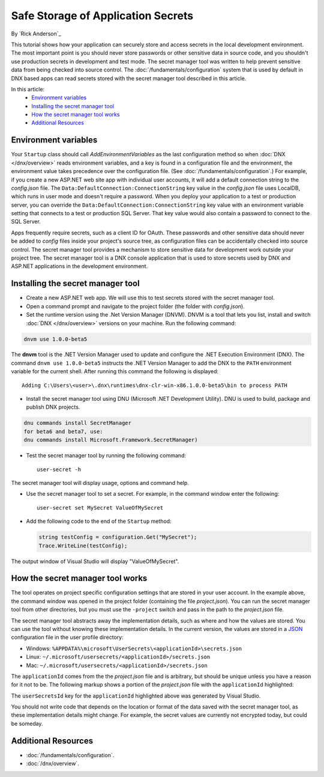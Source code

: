 Safe Storage of Application Secrets
===================================

By `Rick Anderson`_

This tutorial shows how your application can securely store and access secrets in the local development environment. The most important point is you should never store passwords or other sensitive data in source code, and you shouldn't use production secrets in development and test mode. The secret manager tool was written to help prevent sensitive data from being checked into source control. The :doc:`/fundamentals/configuration` system that is used by default in DNX based apps can read secrets stored with the secret manager tool described in this article.

In this article:
  - `Environment variables`_
  - `Installing the secret manager tool`_
  - `How the secret manager tool works`_
  - `Additional Resources`_

Environment variables
^^^^^^^^^^^^^^^^^^^^^

Your ``Startup`` class should call `AddEnvironmentVariables` as the last configuration method so when 
:doc:`DNX </dnx/overview>` reads environment variables, and a key is found in a configuration file and the environment, the environment value takes precedence over the configuration file. (See :doc:`/fundamentals/configuration`.) For example, if you create a new ASP.NET web site app with individual user accounts, it will add a default connection string to the *config.json* file. The ``Data:DefaultConnection:ConnectionString`` key value in the *config.json* file uses LocalDB, which runs in user mode and doesn't require a password. When you deploy your application to a test or production server, you can override the ``Data:DefaultConnection:ConnectionString`` key value with an environment variable setting that connects to a test or production SQL Server. That key value would also contain a password to connect to the SQL Server.

Apps frequently require secrets, such as a client ID for OAuth. These passwords and other sensitive data should never be added to *config* files inside your project's source tree, as configuration files can be accidentally checked into source control. The secret manager tool provides a mechanism to store sensitive data for development work outside your project tree. The secret manager tool is a DNX console application that is used to store secrets used by DNX and ASP.NET applications in the development environment.

Installing the secret manager tool
^^^^^^^^^^^^^^^^^^^^^^^^^^^^^^^^^^^^

- Create a new ASP.NET web app. We will use this to test secrets stored with the secret manager tool.
- Open a command prompt and navigate to the project folder (the folder with *config.json*).
- Set the runtime version using the .Net Version Manager (DNVM). DNVM is a tool that lets you list, install and switch :doc:`DNX </dnx/overview>` versions on your machine. Run the following command:

.. code-block:: none

  dnvm use 1.0.0-beta5

The **dnvm** tool is the .NET Version Manager used to update and configure the .NET Execution Environment (DNX). The command ``dnvm use 1.0.0-beta5`` instructs the .NET Version Manager to add the DNX to the ``PATH`` environment variable for the current shell. After running this command the following is displayed::

  Adding C:\Users\<user>\.dnx\runtimes\dnx-clr-win-x86.1.0.0-beta5\bin to process PATH

- Install the secret manager tool using DNU (Microsoft .NET Development Utility). DNU is used to build, package and publish DNX projects.
 
.. code-block:: none
 
    dnu commands install SecretManager
    for beta6 and beta7, use:
    dnu commands install Microsoft.Framework.SecretManager)

- Test the secret manager tool by running the following command::

    user-secret -h

The secret manager tool will display usage, options and command help.

- Use the secret manager tool to set a secret. For example, in the command window enter the following::

    user-secret set MySecret ValueOfMySecret

- Add the following code to the end of the ``Startup`` method:

  .. code-block:: c#

    string testConfig = configuration.Get("MySecret");
    Trace.WriteLine(testConfig);

The output window of Visual Studio will display "ValueOfMySecret".

How the secret manager tool works
^^^^^^^^^^^^^^^^^^^^^^^^^^^^^^^^^^^^

The tool operates on project specific configuration settings that are stored in your user account. In the example above, the command window was opened in the project folder (containing the file *project.json*). You can run the secret manager tool from other directories, but you must use the ``-project`` switch and pass in the path to the *project.json* file.

The secret manager tool abstracts away the implementation details, such as where and how the values are stored. You can use the tool without knowing these implementation details. In the current version, the values are stored in a `JSON <http://json.org/>`_ configuration file in the user profile directory:

- Windows: ``%APPDATA%\microsoft\UserSecrets\<applicationId>\secrets.json``
- Linux: ``~/.microsoft/usersecrets/<applicationId>/secrets.json``
- Mac: ``~/.microsoft/usersecrets/<applicationId>/secrets.json``

The ``applicationId`` comes from the the *project.json* file and is arbitrary, but should be unique unless you have a reason for it not to be. The following markup shows a portion of the *project.json* file with the ``applicationId`` highlighted:

.. code-block:: json
  :emphasize-lines: 3

  {
    "webroot": "wwwroot",
    "userSecretsId": "aspnet5-WebApplication1-f7fd3f56-2899-4eea-a88e-673d24bd7090",
    "version": "1.0.0-*"
  }

The ``userSecretsId`` key for the ``applicationId`` highlighted above was generated by Visual Studio.

You should not write code that depends on the location or format of the data saved with the secret manager tool, as these implementation details might change. For example, the secret values are currently not encrypted today, but could be someday.

Additional Resources
^^^^^^^^^^^^^^^^^^^^^^^^^

- :doc:`/fundamentals/configuration`.
- :doc:`/dnx/overview`.
